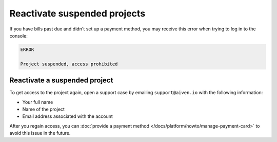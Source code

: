 Reactivate suspended projects
=============================

If you have bills past due and didn't set up a payment method, you may receive this error when trying to log in to the console:

.. code::

   ERROR

   Project suspended, access prohibited

Reactivate a suspended project
------------------------------
To get access to the project again, open a support case by emailing ``support@aiven.io`` with the following information:

- Your full name
- Name of the project
- Email address associated with the account

After you regain access, you can :doc:`provide a payment method </docs/platform/howto/manage-payment-card>` to avoid this issue in the future.